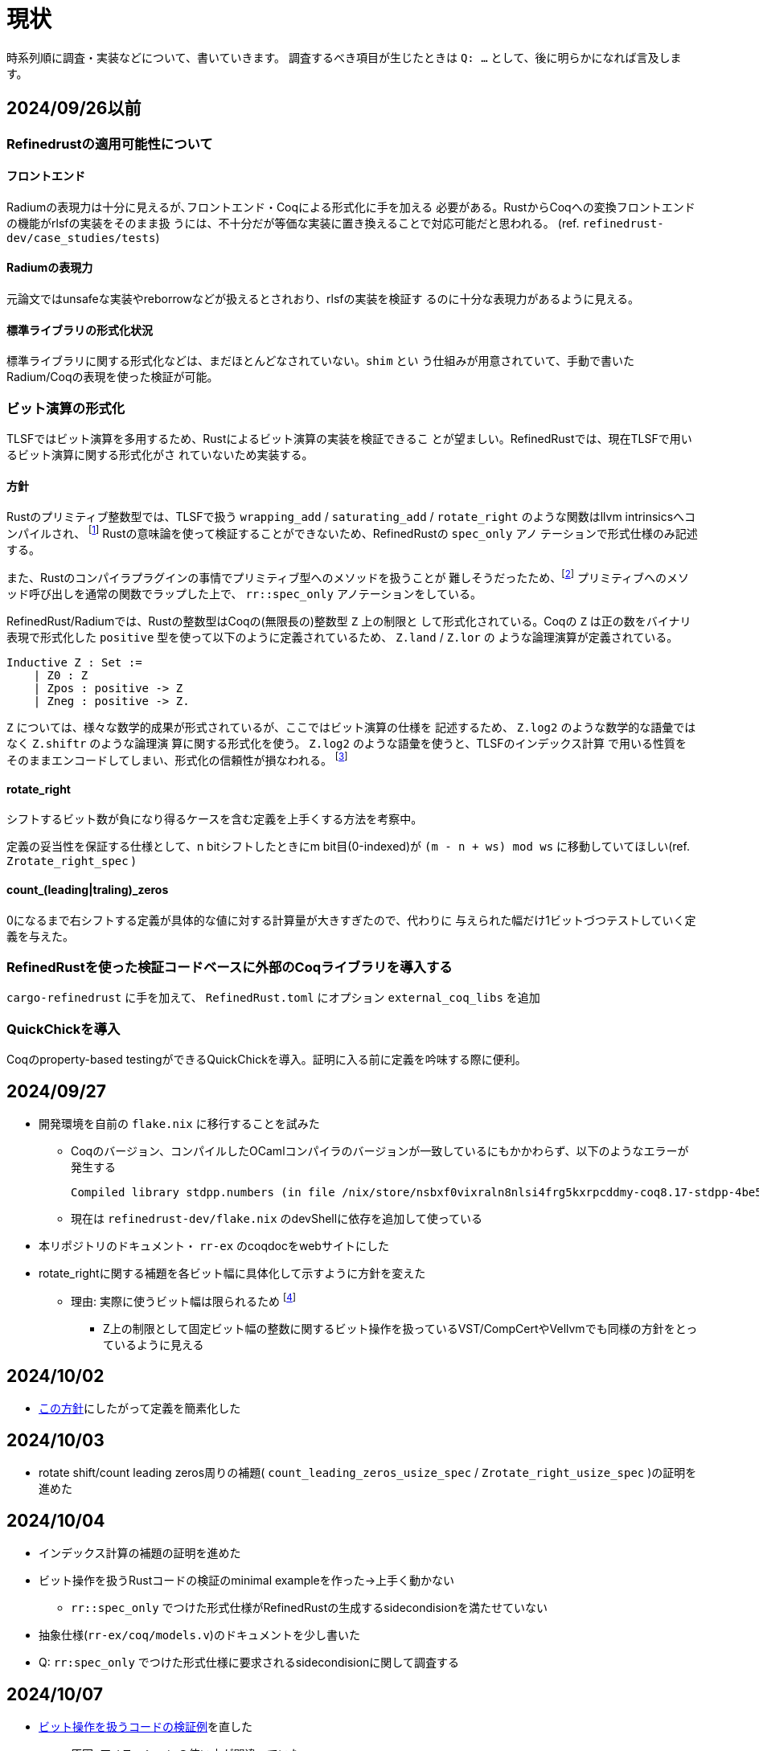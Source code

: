 = 現状
:source-highlighter: pygments

時系列順に調査・実装などについて、書いていきます。
調査するべき項目が生じたときは `Q: ...` として、後に明らかになれば言及します。

== 2024/09/26以前

=== Refinedrustの適用可能性について

==== フロントエンド

Radiumの表現力は十分に見えるが､フロントエンド・Coqによる形式化に手を加える
必要がある。RustからCoqへの変換フロントエンドの機能がrlsfの実装をそのまま扱
うには、不十分だが等価な実装に置き換えることで対応可能だと思われる。
(ref. `refinedrust-dev/case_studies/tests`)

==== Radiumの表現力

元論文ではunsafeな実装やreborrowなどが扱えるとされおり、rlsfの実装を検証す
るのに十分な表現力があるように見える。

==== 標準ライブラリの形式化状況

標準ライブラリに関する形式化などは、まだほとんどなされていない。`shim` とい
う仕組みが用意されていて、手動で書いたRadium/Coqの表現を使った検証が可能。

=== ビット演算の形式化

TLSFではビット演算を多用するため、Rustによるビット演算の実装を検証できるこ
とが望ましい。RefinedRustでは、現在TLSFで用いるビット演算に関する形式化がさ
れていないため実装する。

==== 方針

Rustのプリミティブ整数型では、TLSFで扱う `wrapping_add` / `saturating_add`
/ `rotate_right` のような関数はllvm intrinsicsへコンパイルされ、
footnote:[llvm_fshr, https://llvm.org/docs/LangRef.html#llvm-fshr-intrinsic]
Rustの意味論を使って検証することができないため、RefinedRustの `spec_only` アノ
テーションで形式仕様のみ記述する。

また、Rustのコンパイラプラグインの事情でプリミティブ型へのメソッドを扱うことが
難しそうだったため、footnote:[rustc_plug, rustc_hirでdef_idを取得できないように見える]
プリミティブへのメソッド呼び出しを通常の関数でラップした上で、
`rr::spec_only` アノテーションをしている。

RefinedRust/Radiumでは、Rustの整数型はCoqの(無限長の)整数型 `Z` 上の制限と
して形式化されている。Coqの `Z` は正の数をバイナリ表現で形式化した
`positive` 型を使って以下のように定義されているため、 `Z.land` / `Z.lor` の
ような論理演算が定義されている。

[source, coq]
----
Inductive Z : Set :=
    | Z0 : Z
    | Zpos : positive -> Z
    | Zneg : positive -> Z.
----

`Z` については、様々な数学的成果が形式されているが、ここではビット演算の仕様を
記述するため、 `Z.log2` のような数学的な語彙ではなく `Z.shiftr` のような論理演
算に関する形式化を使う。 `Z.log2` のような語彙を使うと、TLSFのインデックス計算
で用いる性質をそのままエンコードしてしまい、形式化の信頼性が損なわれる。
footnote:[完全な私見なので、検討の余地があります]

==== rotate_right

シフトするビット数が負になり得るケースを含む定義を上手くする方法を考察中。

定義の妥当性を保証する仕様として、n bitシフトしたときにm bit目(0-indexed)が
`(m - n + ws) mod ws` に移動していてほしい(ref. `Zrotate_right_spec` )

==== count_(leading|traling)_zeros

0になるまで右シフトする定義が具体的な値に対する計算量が大きすぎたので、代わりに
与えられた幅だけ1ビットづつテストしていく定義を与えた。

=== RefinedRustを使った検証コードベースに外部のCoqライブラリを導入する

`cargo-refinedrust` に手を加えて、 `RefinedRust.toml` にオプション `external_coq_libs` を追加

=== QuickChickを導入

Coqのproperty-based testingができるQuickChickを導入。証明に入る前に定義を吟味する際に便利。

== 2024/09/27

* 開発環境を自前の `flake.nix` に移行することを試みた
    ** Coqのバージョン、コンパイルしたOCamlコンパイラのバージョンが一致しているにもかかわらず、以下のようなエラーが発生する

    Compiled library stdpp.numbers (in file /nix/store/nsbxf0vixraln8nlsi4frg5kxrpcddmy-coq8.17-stdpp-4be5fd62ddbd5359f912e2cebb415b015c37e565/lib/coq/8.17/user-contrib/stdpp/numbers.vo) makes inconsistent assumptions over library Coq.Init.Ltac

    ** 現在は `refinedrust-dev/flake.nix` のdevShellに依存を追加して使っている
* 本リポジトリのドキュメント・ `rr-ex` のcoqdocをwebサイトにした
* [[rotate_shiftに関する形式化の方針転換]]rotate_rightに関する補題を各ビット幅に具体化して示すように方針を変えた
    ** 理由: 実際に使うビット幅は限られるため
    footnote:[余談: 任意幅に一般化するなら、各幅についてlist boolとの間に全単射を構成したほうが良さそう。
            stdppやsailなどcircular shiftの形式化を扱う実装を確認したが、listを使った実装になっていた]
        *** Z上の制限として固定ビット幅の整数に関するビット操作を扱っているVST/CompCertやVellvmでも同様の方針をとっているように見える

== 2024/10/02

* xref:rotate_shiftに関する形式化の方針転換[この方針]にしたがって定義を簡素化した

== 2024/10/03

* rotate shift/count leading zeros周りの補題( `count_leading_zeros_usize_spec` / `Zrotate_right_usize_spec` )の証明を進めた

== 2024/10/04

* インデックス計算の補題の証明を進めた
* [[bitop_min_ex]]ビット操作を扱うRustコードの検証のminimal exampleを作った→上手く動かない
    ** `rr::spec_only` でつけた形式仕様がRefinedRustの生成するsidecondisionを満たせていない
* 抽象仕様(`rr-ex/coq/models.v`)のドキュメントを少し書いた
* Q: `rr:spec_only` でつけた形式仕様に要求されるsidecondisionに関して調査する

== 2024/10/07

* xref:bitop_min_ex[ビット操作を扱うコードの検証例]を直した
    ** 原因: アノテーションの使い方が間違っていた
        *** 関数の引数に関する事前条件の指定には `rr::args` を使うべき
* Q: `rotate_right` のシフト幅が負の場合の扱い
    ** 厄介な点: `u32` を符号付きとして暗黙的に扱っている(`assert_eq!(2, 1usize.rotate_right(u32::MAX))`)
    ** Coq側で `i32` として解釈した分シフトするようにして、事後条件も `usize` の取る値の範囲でシフト幅の正負が変わることを明示する
